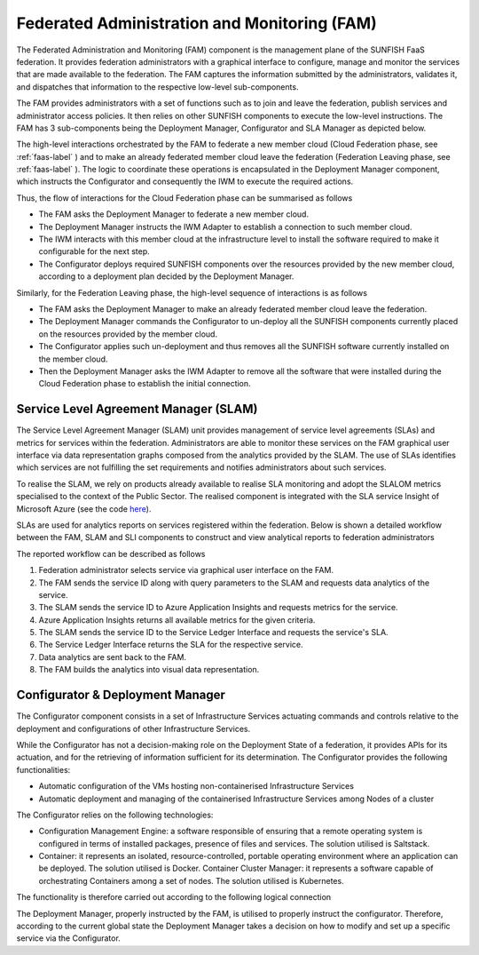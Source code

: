 ######################################################
Federated Administration and Monitoring (FAM)
######################################################


The Federated Administration and Monitoring (FAM) component is the management plane of the SUNFISH FaaS federation. It provides federation administrators with a graphical interface to configure, manage and monitor the services that are made available to the federation. The FAM captures the information submitted by the administrators, validates it, and dispatches that information to the respective low-level sub-components.


The FAM provides administrators with a set of functions such as to join and leave the federation, publish services and administrator access policies. It then relies on other SUNFISH components to execute the low-level instructions. The FAM has 3 sub-components being the Deployment Manager, Configurator and SLA Manager as depicted below. 


.. image:: images/FAM.png

The high-level interactions orchestrated by the FAM to federate a new member cloud (Cloud Federation phase, see :ref:`faas-label` ) and to make an already federated member cloud leave the federation (Federation Leaving phase, see :ref:`faas-label` ). The logic to coordinate these operations is encapsulated in the Deployment Manager component, which instructs the Configurator and consequently the IWM to execute the required actions.

Thus, the flow of interactions for the Cloud Federation phase can be summarised as follows

*	The FAM asks the Deployment Manager to federate a new member cloud.
*	The Deployment Manager instructs the IWM Adapter to establish a connection to such member cloud.
*	The IWM  interacts with this member cloud at the infrastructure level to install the software required to make it configurable for the next step.
*	The Configurator deploys required SUNFISH components over the resources provided by the new member cloud, according to a deployment plan decided by the Deployment Manager.

Similarly, for the Federation Leaving phase, the high-level sequence of interactions is as follows

*	The FAM asks the Deployment Manager to make an already federated member cloud leave the federation.
*	The Deployment Manager commands the Configurator to un-deploy all the SUNFISH components currently placed on the resources provided by the member cloud.
*	The Configurator applies such un-deployment and thus removes all the SUNFISH software currently installed on the member cloud.
*	Then the Deployment Manager asks the IWM Adapter to remove all the software that were installed during the Cloud Federation phase to establish the initial connection.


=======================================
Service Level Agreement Manager (SLAM)
=======================================

The Service Level Agreement Manager (SLAM) unit provides management of service level agreements (SLAs) and metrics for services within the federation. Administrators are able to monitor these services on the FAM graphical user interface via data representation graphs composed from the analytics provided by the SLAM. The use of SLAs identifies which services are not fulfilling the set requirements and notifies administrators about such services.

To realise the SLAM, we rely on products already available to realise SLA monitoring and adopt the SLALOM metrics specialised to the context of the Public Sector. The realised component is integrated with the SLA service Insight of Microsoft Azure (see the code `here <https://github.com/sunfish-prj/SLA-Manager>`_). 

.. image:: images/sla.png

SLAs are used for analytics reports on services registered within the federation. Below is shown a detailed workflow between the FAM, SLAM and SLI components to construct and view analytical reports to federation administrators

.. image:: images/sla_fam.png

The reported workflow can be described as follows

1.	Federation administrator selects service via graphical user interface on the FAM.
2.	The FAM sends the service ID along with query parameters to the SLAM and requests data analytics of the service.
3.	The SLAM sends the service ID to Azure Application Insights and requests metrics for the service.
4.	Azure Application Insights returns all available metrics for the given criteria.
5.	The SLAM sends the service ID to the Service Ledger Interface and requests the service's SLA.
6.	The Service Ledger Interface returns the SLA for the respective service.
7.	Data analytics are sent back to the FAM.
8.	The FAM builds the analytics into visual data representation.

==================================
Configurator & Deployment Manager
==================================

The Configurator component consists in a set of Infrastructure Services actuating commands and controls relative to the deployment and configurations of other Infrastructure Services. 

While the Configurator has not a decision-making role on the Deployment State of a federation, it provides APIs for its actuation, and for the retrieving of information sufficient for its determination. The Configurator provides the following functionalities:

*	Automatic configuration of the VMs hosting non-containerised Infrastructure Services 
*	Automatic deployment and managing of the containerised Infrastructure Services among Nodes of a cluster

The Configurator relies on the following technologies:

*	Configuration Management Engine: a software responsible of ensuring that a remote operating system is configured in terms of installed packages, presence of files and services. The solution utilised is Saltstack.
*	Container: it represents an isolated, resource-controlled, portable operating environment where an application can be deployed. The solution utilised is Docker. Container Cluster Manager: it represents a software capable of orchestrating Containers among a set of nodes. The solution utilised is Kubernetes.

The functionality is therefore carried out according to the following logical connection

.. image:: images/configurator.png

The Deployment Manager, properly instructed by the FAM, is utilised to properly instruct the configurator. Therefore, according to the current global state the Deployment Manager takes a decision on how to modify and set up a specific service via the Configurator. 

















